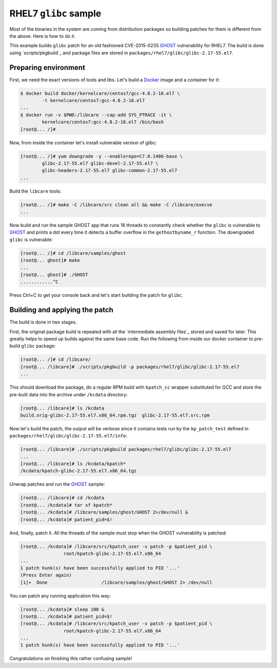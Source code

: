 RHEL7 ``glibc`` sample
----------------------

Most of the binaries in the system are coming from distribution packages so
building patches for them is different from the above. Here is how to do it.

This example builds ``glibc`` patch for an old fashioned CVE-2015-0235 GHOST_
vulnerability for RHEL7. The build is done using `scripts/pkgbuild`_ and
package files are stored in ``packages/rhel7/glibc/glibc-2.17-55.el7``.

Preparing environment
~~~~~~~~~~~~~~~~~~~~~

First, we need the exact versions of tools and libs. Let's build a
Docker_ image and a container for it:

.. code:: console

        $ docker build docker/kernelcare/centos7/gcc-4.8.2-16.el7 \
                -t kernelcare/centos7:gcc-4.8.2-16.el7
        ...
        $ docker run -v $PWD:/libcare --cap-add SYS_PTRACE -it \
                kernelcare/centos7:gcc-4.8.2-16.el7 /bin/bash
        [root@... /]#

Now, from inside the container let's install vulnerable version of glibc:

.. code:: console

        [root@... /]# yum downgrade -y --enablerepo=C7.0.1406-base \
                glibc-2.17-55.el7 glibc-devel-2.17-55.el7 \
                glibc-headers-2.17-55.el7 glibc-common-2.17-55.el7
        ...

Build the ``libcare`` tools:

.. code:: console

        [root@... /]# make -C /libcare/src clean all && make -C /libcare/execve
        ...

Now build and run the sample GHOST app that runs 16 threads to constantly check
whether the ``glibc`` is vulnerable to GHOST_ and prints a dot every time it
detects a buffer overflow in the ``gethostbyname_r`` function.
The downgraded ``glibc`` is vulnerable:

.. code:: console

        [root@... /]# cd /libcare/samples/ghost
        [root@... ghost]# make
        ...
        [root@... ghost]# ./GHOST
        ............^C

Press Ctrl+C to get your console back and let's start building the patch for
``glibc``.

Building and applying the patch
~~~~~~~~~~~~~~~~~~~~~~~~~~~~~~~

The build is done in two stages.

First, the original package build is repeated with all the `intermediate
assembly files`_ stored and saved for later. This greatly helps to speed up
builds against the same base code. Run the following from inside our docker
container to pre-build ``glibc`` package:

.. code:: console

        [root@... /]# cd /libcare/
        [root@... /libcare]# ./scripts/pkgbuild -p packages/rhel7/glibc/glibc-2.17-55.el7
        ...

This should download the package, do a regular RPM build with ``kpatch_cc``
wrapper substituted for GCC and store the pre-built data into the archive under
``/kcdata`` directory:

.. code:: console

        [root@... /libcare]# ls /kcdata
        build.orig-glibc-2.17-55.el7.x86_64.rpm.tgz  glibc-2.17-55.el7.src.rpm

Now let's build the patch, the output will be verbose since it contains tests run
by the ``kp_patch_test`` defined in ``packages/rhel7/glibc/glibc-2.17-55.el7/info``:

.. code:: console

        [root@... /libcare]# ./scripts/pkgbuild packages/rhel7/glibc/glibc-2.17-55.el7
        ...
        [root@... /libcare]# ls /kcdata/kpatch*
        /kcdata/kpatch-glibc-2.17-55.el7.x86_64.tgz

Unwrap patches and run the GHOST_ sample:

.. code:: console

        [root@... /libcare]# cd /kcdata
        [root@... /kcdata]# tar xf kpatch*
        [root@... /kcdata]# /libcare/samples/ghost/GHOST 2>/dev/null &
        [root@... /kcdata]# patient_pid=$!

And, finally, patch it. All the threads of the sample must stop when the GHOST
vulnerability is patched:

.. code:: console

        [root@... /kcdata]# /libcare/src/kpatch_user -v patch -p $patient_pid \
                        root/kpatch-glibc-2.17-55.el7.x86_64
        ...
        1 patch hunk(s) have been successfully applied to PID '...'
        (Press Enter again)
        [1]+  Done                    /libcare/samples/ghost/GHOST 2> /dev/null

You can patch any running application this way:

.. code:: console

        [root@... /kcdata]# sleep 100 &
        [root@... /kcdata]# patient_pid=$!
        [root@... /kcdata]# /libcare/src/kpatch_user -v patch -p $patient_pid \
                        root/kpatch-glibc-2.17-55.el7.x86_64
        ...
        1 patch hunk(s) have been successfully applied to PID '...'

Congratulations on finishing this rather confusing sample!

.. _GHOST: https://access.redhat.com/articles/1332213
.. _docker: https://www.docker.com/
